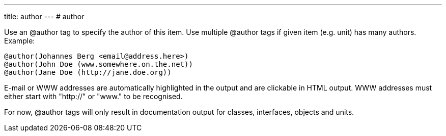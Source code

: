 ---
title: author
---
# author

Use an @author tag to specify the author of this item. Use multiple
@author tags if given item (e.g. unit) has many authors. Example:

[source]
----
@author(Johannes Berg <email@address.here>)
@author(John Doe (www.somewhere.on.the.net))
@author(Jane Doe (http://jane.doe.org))
----

E-mail or WWW addresses are automatically highlighted in the output and
are clickable in HTML output. WWW addresses must either start with
"http://" or "www." to be recognised.

For now, @author tags will only result in documentation output for
classes, interfaces, objects and units.
